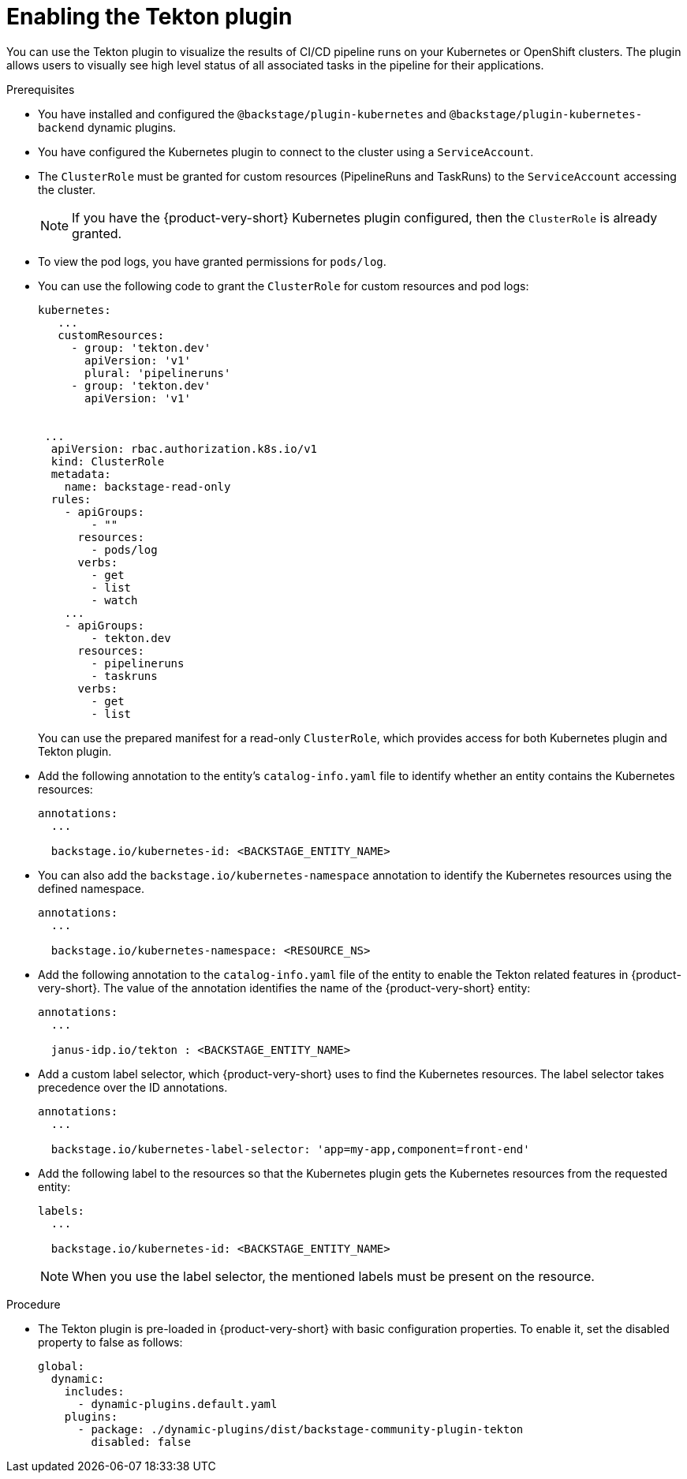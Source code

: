 [id="proc-enabling-the-tekton-plugin"]
= Enabling the Tekton plugin

You can use the Tekton plugin to visualize the results of CI/CD pipeline runs on your Kubernetes or OpenShift clusters. The plugin allows users to visually see high level status of all associated tasks in the pipeline for their applications.

.Prerequisites
* You have installed and configured the `@backstage/plugin-kubernetes` and `@backstage/plugin-kubernetes-backend` dynamic plugins.
//For more information about installing dynamic plugins, see xref:rhdh-installing-dynamic-plugins[].
//Cannot xref across titles. Convert xref to a link.

* You have configured the Kubernetes plugin to connect to the cluster using a `ServiceAccount`.

* The `ClusterRole` must be granted for custom resources (PipelineRuns and TaskRuns) to the `ServiceAccount` accessing the cluster.
+
[NOTE]
If you have the {product-very-short} Kubernetes plugin configured, then the `ClusterRole` is already granted.

* To view the pod logs, you have granted permissions for `pods/log`.

* You can use the following code to grant the `ClusterRole` for custom resources and pod logs:
+
--
[source,yaml]
----
kubernetes:
   ...
   customResources:
     - group: 'tekton.dev'
       apiVersion: 'v1'
       plural: 'pipelineruns'
     - group: 'tekton.dev'
       apiVersion: 'v1'


 ...
  apiVersion: rbac.authorization.k8s.io/v1
  kind: ClusterRole
  metadata:
    name: backstage-read-only
  rules:
    - apiGroups:
        - ""
      resources:
        - pods/log
      verbs:
        - get
        - list
        - watch
    ...
    - apiGroups:
        - tekton.dev
      resources:
        - pipelineruns
        - taskruns
      verbs:
        - get
        - list
----
--
+
You can use the prepared manifest for a read-only `ClusterRole`, which provides access for both Kubernetes plugin and Tekton plugin.

* Add the following annotation to the entity's `catalog-info.yaml` file to identify whether an entity contains the Kubernetes resources:
+
--
[source,yaml]
----
annotations:
  ...

  backstage.io/kubernetes-id: <BACKSTAGE_ENTITY_NAME>
----
--

* You can also add the `backstage.io/kubernetes-namespace` annotation to identify the Kubernetes resources using the defined namespace.
+
--
[source,yaml]
----
annotations:
  ...

  backstage.io/kubernetes-namespace: <RESOURCE_NS>
----
--

* Add the following annotation to the `catalog-info.yaml` file of the entity to enable the Tekton related features in {product-very-short}. The value of the annotation identifies the name of the {product-very-short} entity:
+
--
[source,yaml]
----
annotations:
  ...

  janus-idp.io/tekton : <BACKSTAGE_ENTITY_NAME>
----
--

* Add a custom label selector, which {product-very-short} uses to find the Kubernetes resources. The label selector takes precedence over the ID annotations.
+
--
[source,yaml]
----
annotations:
  ...

  backstage.io/kubernetes-label-selector: 'app=my-app,component=front-end'
----
--

* Add the following label to the resources so that the Kubernetes plugin gets the Kubernetes resources from the requested entity:
+
--
[source,yaml]
----
labels:
  ...

  backstage.io/kubernetes-id: <BACKSTAGE_ENTITY_NAME>
----
--
+
[NOTE]
When you use the label selector, the mentioned labels must be present on the resource.

.Procedure
* The Tekton plugin is pre-loaded in {product-very-short} with basic configuration properties. To enable it, set the disabled property to false as follows:
+
--
[source,yaml]
----
global:
  dynamic:
    includes:
      - dynamic-plugins.default.yaml
    plugins:
      - package: ./dynamic-plugins/dist/backstage-community-plugin-tekton
        disabled: false
----
--
